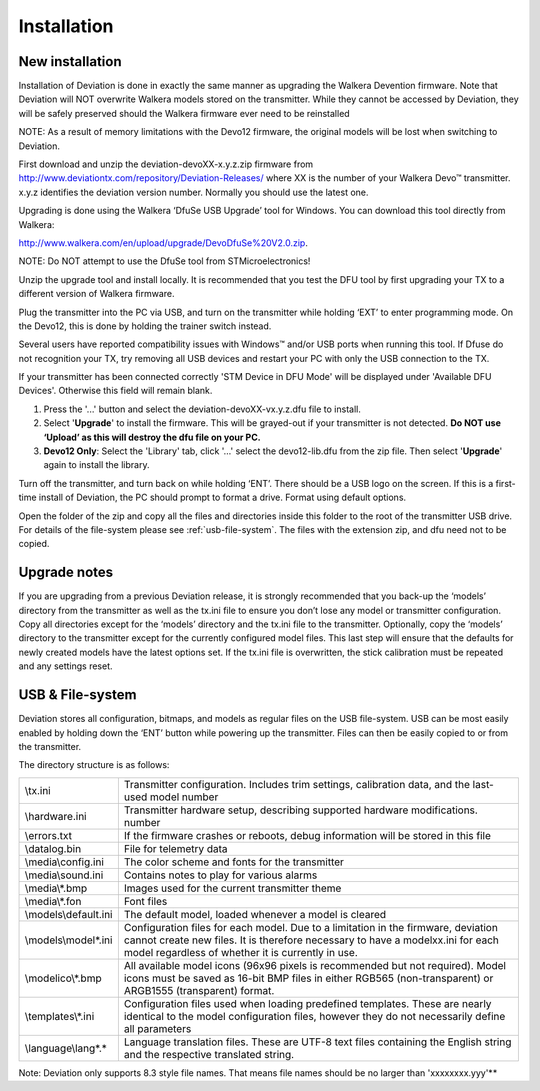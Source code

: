Installation
============

New installation
----------------
Installation of Deviation is done in exactly the same manner as upgrading the Walkera Devention firmware.  Note that Deviation will NOT overwrite Walkera models stored on the transmitter. While they cannot be accessed by Deviation, they will be safely preserved should the Walkera firmware ever need to be reinstalled 

.. cssclass:: bold-italic

NOTE: As a result of memory limitations with the Devo12 firmware, the original models will be lost when switching to Deviation.

First download and unzip the deviation-devoXX-x.y.z.zip firmware from http://www.deviationtx.com/repository/Deviation-Releases/ where XX is the number of your Walkera Devo™ transmitter. x.y.z identifies the deviation version number. Normally you should use the latest one.

Upgrading is done using the Walkera ‘DfuSe USB Upgrade’ tool for Windows. You can download this tool directly from Walkera: 

http://www.walkera.com/en/upload/upgrade/DevoDfuSe%20V2.0.zip. 

.. cssclass:: bold-italic

NOTE: Do NOT attempt to use the DfuSe tool from STMicroelectronics!

Unzip the upgrade tool and install locally. It is recommended that you test the DFU tool by first upgrading your TX to a different version of Walkera firmware.
 
.. image:: images/DFuSe_USB_Upgrade.png
   :width: 80%

Plug the transmitter into the PC via USB, and turn on the transmitter while holding ‘EXT’ to enter programming mode.  On the Devo12, this is done by holding the trainer switch instead.

Several users have reported compatibility issues with Windows™ and/or USB ports when running this tool. If Dfuse do not recognition your TX, try removing all USB devices and restart your PC with only the USB connection to the TX. 

If your transmitter has been connected correctly 'STM Device in DFU Mode' will be displayed under 'Available DFU Devices'. Otherwise this field will remain blank.

1) Press the '...' button and select the deviation-devoXX-vx.y.z.dfu file to install.
2) Select '**Upgrade**' to install the firmware. This will be grayed-out if your transmitter is not detected.  **Do NOT use ‘Upload’ as this will destroy the dfu file on your PC.**
3) **Devo12 Only**: Select the 'Library' tab, click '…' select the devo12-lib.dfu from the zip file.  Then select '**Upgrade**' again to install the library. 

Turn off the transmitter, and turn back on while holding ‘ENT’. There should be a USB logo on the screen. If this is a first-time install of Deviation, the PC should prompt to format a drive. Format using default options.


Open the folder of the zip and copy all the files and directories inside this folder to the root of the transmitter USB drive. For details of the file-system please see :ref:`usb-file-system`. The files with the extension zip, and dfu need not to be copied.

.. image:: images/dont_copy_files.png
   :width: 40%

Upgrade notes
-------------
If you are upgrading from a previous Deviation release, it is strongly recommended that you back-up the ‘models’ directory from the transmitter as well as the tx.ini file to ensure you don’t lose any model or transmitter configuration. Copy all directories except for the ‘models’ directory and the tx.ini file to the transmitter. Optionally, copy the ‘models’ directory to the transmitter except for the currently configured model files. This last step will ensure that the defaults for newly created models have the latest options set. If the tx.ini file is overwritten, the stick calibration must be repeated and any settings reset.

.. macro:: pdf_page_break

.. _usb-file-system:

USB & File-system
-----------------
Deviation stores all configuration, bitmaps, and models as regular files on the USB file-system. USB can be most easily enabled by holding down the ‘ENT’ button while powering up the transmitter. Files can then be easily copied to or from the transmitter.

The directory structure is as follows:

=========================  ==================================================
\\tx.ini                   Transmitter configuration. Includes trim settings, calibration data, and the last-used model
                           number
\\hardware.ini             Transmitter hardware setup, describing supported hardware modifications.
                           number
\\errors.txt               If the firmware crashes or reboots, debug information will be stored in this file
\\datalog.bin              File for telemetry data
\\media\\config.ini        The color scheme and fonts for the transmitter
\\media\\sound.ini         Contains notes to play for various alarms
\\media\\*.bmp             Images used for the current transmitter theme
\\media\\*.fon             Font files
\\models\\default.ini      The default model, loaded whenever a model is cleared
\\models\\model*.ini       Configuration files for each model. Due to a limitation in the firmware, deviation cannot
                           create new files. It is therefore necessary to have a modelxx.ini for each model regardless
                           of whether it is currently in use.
\\modelico\\*.bmp          All available model icons (96x96 pixels is recommended but not required). Model icons must
                           be saved as 16-bit BMP files in either RGB565 (non-transparent) or ARGB1555 (transparent)
                           format.
\\templates\\*.ini         Configuration files used when loading predefined templates.  These are nearly identical to
                           the model configuration files, however they do not necessarily define all parameters
\\language\\lang*.*        Language translation files.  These are UTF-8 text files containing the English string and
                           the respective translated string.
=========================  ==================================================

.. cssclass:: bold-italic

Note: Deviation only supports 8.3 style file names.  That means file names should be no larger than 'xxxxxxxx.yyy'**
